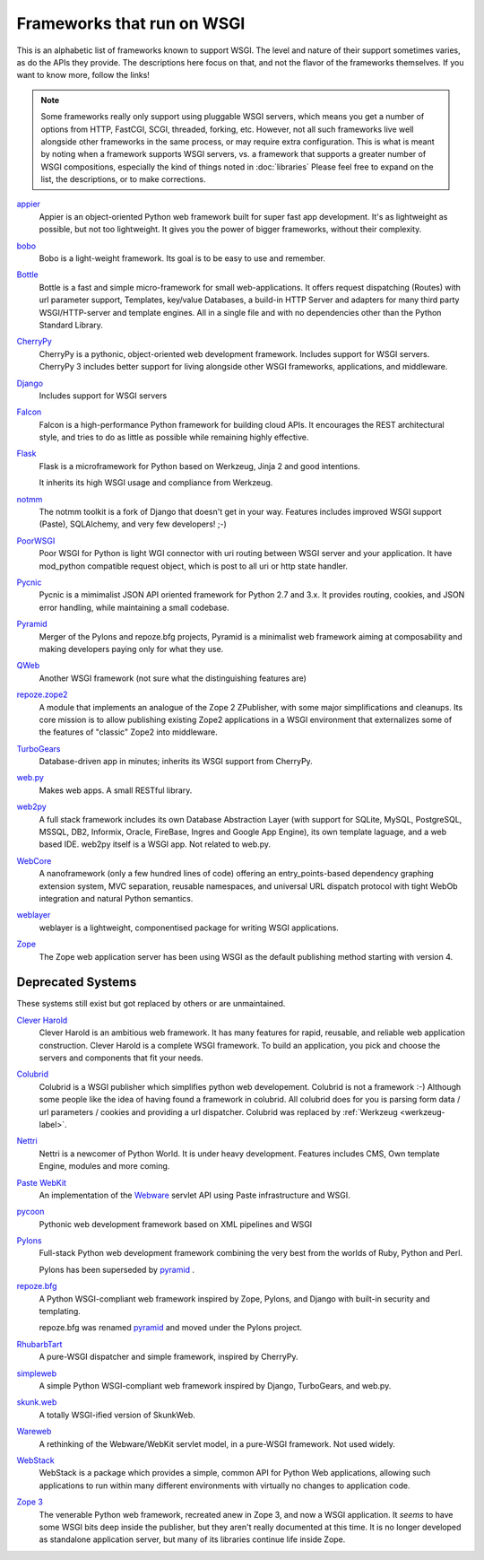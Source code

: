 Frameworks that run on WSGI
===========================

This is an alphabetic list of frameworks known to support WSGI.  The
level and nature of their support sometimes varies, as do the APIs
they provide.  The descriptions here focus on that, and not the flavor
of the frameworks themselves.  If you want to know more, follow the
links!

.. note:: Some frameworks really only support using pluggable WSGI
  servers, which means you get a number of options from HTTP, FastCGI,
  SCGI, threaded, forking, etc.  However, not all such frameworks live
  well alongside other frameworks in the same process, or may require
  extra configuration.  This is what is meant by noting when a
  framework supports WSGI servers, vs. a framework that supports a
  greater number of WSGI compositions, especially the kind of things
  noted in :doc:`libraries` Please feel free to expand on
  the list, the descriptions, or to make corrections.


`appier <http://appier.hive.pt>`_
  Appier is an object-oriented Python web framework built for super fast 
  app development. It's as lightweight as possible, but not too lightweight. 
  It gives you the power of bigger frameworks, without their complexity.
`bobo <http://bobo.digicool.com>`_
  Bobo is a light-weight framework. Its goal is to be easy to use and
  remember.
`Bottle <http://bottlepy.org/>`_
    Bottle is a fast and simple micro-framework for small
    web-applications. It offers request dispatching (Routes) with url
    parameter support, Templates, key/value Databases, a build-in HTTP
    Server and adapters for many third party WSGI/HTTP-server and
    template engines. All in a single file and with no dependencies
    other than the Python Standard Library.
`CherryPy <http://www.cherrypy.org/>`_
    CherryPy is a pythonic, object-oriented web development framework.
    Includes support for WSGI servers.  CherryPy 3 includes better
    support for living alongside other WSGI frameworks, applications,
    and middleware.
`Django <http://www.djangoproject.com/>`_
    Includes support for WSGI servers
`Falcon <http://falconframework.org/>`_
    Falcon is a high-performance Python framework for building cloud 
    APIs. It encourages the REST architectural style, and tries to do 
    as little as possible while remaining highly effective.
`Flask <http://flask.pocoo.org/>`_
    Flask is a microframework for Python based on Werkzeug, Jinja 2
    and good intentions.

    It inherits its high WSGI usage and compliance from Werkzeug.
`notmm <https://bitbucket.org/erob/notmm/overview>`_
    The notmm toolkit is a fork of Django that doesn't get in your
    way. Features includes improved WSGI support (Paste), SQLAlchemy,
    and very few developers! ;-)
`PoorWSGI <http://poorhttp.zeropage.cz/poorwsgi.html>`_
    Poor WSGI for Python is light WGI connector with uri routing between WSGI
    server and your application. It have mod_python compatible request object,
    which is post to all uri or http state handler.
`Pycnic <http://pycnic.nullism.com>`_
    Pycnic is a mimimalist JSON API oriented framework for Python 2.7 and 3.x. 
    It provides routing, cookies, and JSON error handling, while maintaining
    a small codebase.
`Pyramid <http://www.pylonsproject.org/projects/pyramid/about>`_
    Merger of the Pylons and repoze.bfg projects, Pyramid is a
    minimalist web framework aiming at composability and making
    developers paying only for what they use.
`QWeb <https://github.com/antonylesuisse/qweb>`_
    Another WSGI framework (not sure what the distinguishing features
    are)
`repoze.zope2 <http://repoze.org>`_ 
    A module that implements an analogue of the Zope 2 ZPublisher,
    with some major simplifications and cleanups. Its core mission is
    to allow publishing existing Zope2 applications in a WSGI
    environment that externalizes some of the features of "classic"
    Zope2 into middleware.
`TurboGears <http://turbogears.org/>`_
    Database-driven app in minutes; inherits its WSGI support from
    CherryPy.
`web.py <http://webpy.org/>`_
    Makes web apps.  A small RESTful library.
`web2py <http://web2py.com/>`_
    A full stack framework includes its own Database Abstraction Layer
    (with support for SQLite, MySQL, PostgreSQL, MSSQL, DB2, Informix,
    Oracle, FireBase, Ingres and Google App Engine), its own template
    laguage, and a web based IDE.  web2py itself is a WSGI app.  Not
    related to web.py.
`WebCore <https://github.com/marrow/WebCore>`_
    A nanoframework (only a few hundred lines of code) offering an
    entry_points-based dependency graphing extension system, MVC
    separation, reusable namespaces, and universal URL dispatch
    protocol with tight WebOb integration and natural Python
    semantics.
`weblayer <http://packages.python.org/weblayer>`_
    weblayer is a lightweight, componentised package for writing WSGI
    applications.
`Zope <https://zope.readthedocs.io>`_
    The Zope web application server has been using WSGI as the default
    publishing method starting with version 4.


Deprecated Systems
------------------

These systems still exist but got replaced by others or are
unmaintained.

`Clever Harold <http://pypi.python.org/pypi/CleverHarold/0.1/>`_
    Clever Harold is an ambitious web framework. It has many features
    for rapid, reusable, and reliable web application
    construction. Clever Harold is a complete WSGI framework. To build
    an application, you pick and choose the servers and components
    that fit your needs.
`Colubrid <http://wsgiarea.pocoo.org/colubrid/>`_
    Colubrid is a WSGI publisher which simplifies python web
    developement.  Colubrid is not a framework :-) Although some
    people like the idea of having found a framework in colubrid. All
    colubrid does for you is parsing form data / url parameters /
    cookies and providing a url dispatcher. Colubrid was replaced by
    :ref:`Werkzeug <werkzeug-label>`.
`Nettri <http://code.google.com/p/nettri/>`_
    Nettri is a newcomer of Python World. It is under heavy
    development. Features includes CMS, Own template Engine, modules
    and more coming.
`Paste WebKit <http://pythonpaste.org/webkit/>`_
    An implementation of the `Webware <http://webwareforpython.org>`_
    servlet API using Paste infrastructure and WSGI.
`pycoon <http://code.google.com/p/pycoon/>`_
    Pythonic web development framework based on XML pipelines and WSGI
`Pylons <http://pylonshq.com/>`_
    Full-stack Python web development framework combining the very
    best from the worlds of Ruby, Python and Perl.

    Pylons has been superseded by pyramid_ .
`repoze.bfg <http://bfg.repoze.org>`_
    A Python WSGI-compliant web framework inspired by Zope, Pylons,
    and Django with built-in security and templating.

    repoze.bfg was renamed pyramid_ and moved under the Pylons
    project.
`RhubarbTart <http://pypi.python.org/pypi/RhubarbTart/0.5>`_
    A pure-WSGI dispatcher and simple framework, inspired by CherryPy.
`simpleweb <http://code.google.com/p/simpleweb-py/>`_
    A simple Python WSGI-compliant web framework inspired by Django,
    TurboGears, and web.py.
`skunk.web <http://code.google.com/p/satimol/>`_
    A totally WSGI-ified version of SkunkWeb.
`Wareweb <http://pythonpaste.org/wareweb/>`_
    A rethinking of the Webware/WebKit servlet model, in a pure-WSGI
    framework.  Not used widely.
`WebStack <http://www.boddie.org.uk/python/WebStack.html>`_
    WebStack is a package which provides a simple, common API for
    Python Web applications, allowing such applications to run within
    many different environments with virtually no changes to
    application code.
`Zope 3 <http://www.zope.org/>`_
    The venerable Python web framework, recreated anew in Zope 3, and
    now a WSGI application.  It *seems* to have some WSGI bits deep
    inside the publisher, but they aren't really documented at this
    time. It is no longer developed as standalone application server, but
    many of its libraries continue life inside Zope.
